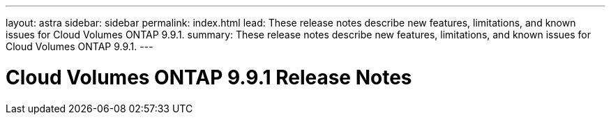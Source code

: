 ---
layout: astra
sidebar: sidebar
permalink: index.html
lead: These release notes describe new features, limitations, and known issues for Cloud Volumes ONTAP 9.9.1.
summary: These release notes describe new features, limitations, and known issues for Cloud Volumes ONTAP 9.9.1.
---

= Cloud Volumes ONTAP 9.9.1 Release Notes
:hardbreaks:
:nofooter:
:icons: font
:linkattrs:
:imagesdir: ./media/
